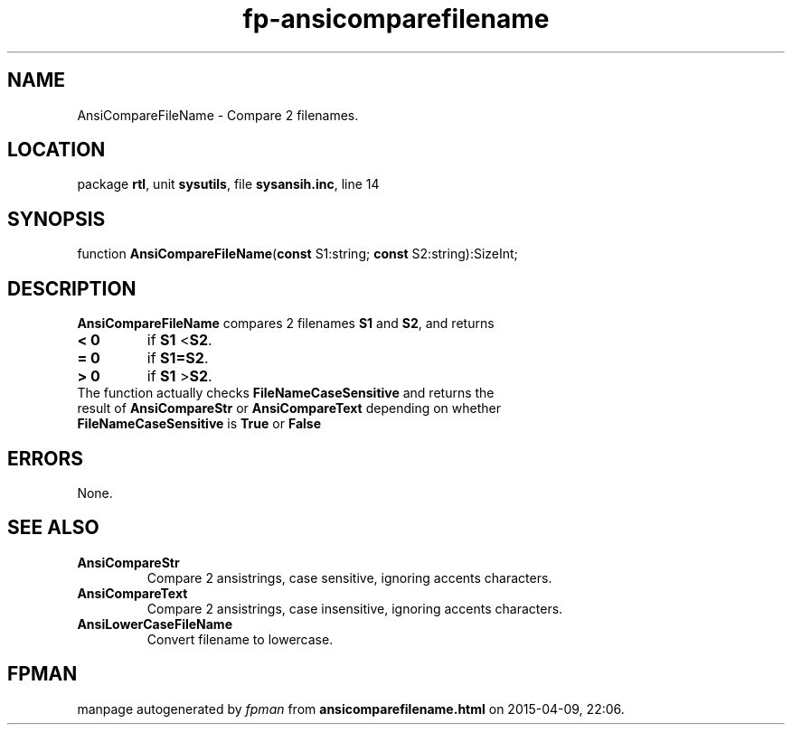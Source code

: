 .\" file autogenerated by fpman
.TH "fp-ansicomparefilename" 3 "2014-03-14" "fpman" "Free Pascal Programmer's Manual"
.SH NAME
AnsiCompareFileName - Compare 2 filenames.
.SH LOCATION
package \fBrtl\fR, unit \fBsysutils\fR, file \fBsysansih.inc\fR, line 14
.SH SYNOPSIS
function \fBAnsiCompareFileName\fR(\fBconst\fR S1:string; \fBconst\fR S2:string):SizeInt;
.SH DESCRIPTION
\fBAnsiCompareFileName\fR compares 2 filenames \fBS1\fR and \fBS2\fR, and returns

.TP
.B < 0
if \fBS1\fR <\fBS2\fR.
.TP
.B = 0
if \fBS1=S2\fR.
.TP
.B > 0
if \fBS1\fR >\fBS2\fR.
.TP 0
The function actually checks \fBFileNameCaseSensitive\fR and returns the result of \fBAnsiCompareStr\fR or \fBAnsiCompareText\fR depending on whether \fBFileNameCaseSensitive\fR is \fBTrue\fR or \fBFalse\fR 


.SH ERRORS
None.


.SH SEE ALSO
.TP
.B AnsiCompareStr
Compare 2 ansistrings, case sensitive, ignoring accents characters.
.TP
.B AnsiCompareText
Compare 2 ansistrings, case insensitive, ignoring accents characters.
.TP
.B AnsiLowerCaseFileName
Convert filename to lowercase.

.SH FPMAN
manpage autogenerated by \fIfpman\fR from \fBansicomparefilename.html\fR on 2015-04-09, 22:06.

